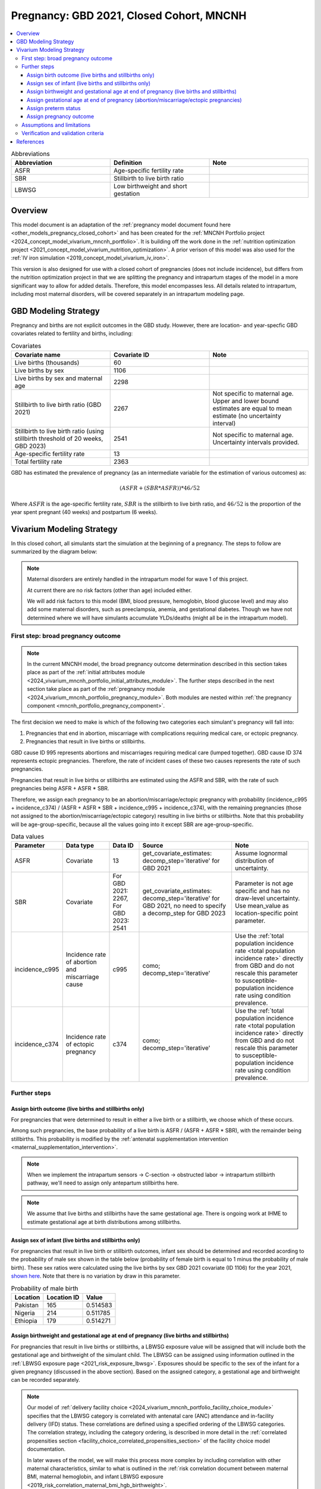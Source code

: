 .. _other_models_pregnancy_closed_cohort_mncnh:

..
  Section title decorators for this document:

  ==============
  Document Title
  ==============

  Section Level 1 (#.0)
  ---------------------

  Section Level 2 (#.#)
  +++++++++++++++++++++

  Section Level 3 (#.#.#)
  ~~~~~~~~~~~~~~~~~~~~~~~

  Section Level 4
  ^^^^^^^^^^^^^^^

  Section Level 5
  '''''''''''''''

  The depth of each section level is determined by the order in which each
  decorator is encountered below. If you need an even deeper section level, just
  choose a new decorator symbol from the list here:
  https://docutils.sourceforge.io/docs/ref/rst/restructuredtext.html#sections
  And then add it to the list of decorators above.

=========================================
Pregnancy: GBD 2021, Closed Cohort, MNCNH
=========================================

.. todo::

  Create an updated page for this model document specific to GBD 2023 modeling strategy. 

  Until this is complete, we have implemented a the following (stand-in) changes to the modeling strategy documented on this page for the GBD 2023 update of the MNCNH simulation: 

    * use covariate ID #2541 (Stillbirth to live birth ratio, with stillbirths defined as death of a fetus at 20+ weeks gestation) instead of #2267 (Stillbirth to live birth ratio, with stillbirths defined as death of a fetus at 28+ weeks). 

    * use the uncertainty interval for covariate ID #2541 to generate draw-level estimates for this parameter rather than just using the mean value as we did for GBD 2021 given that there was no parameter uncertainty provided in GBD 2021

  Note that GBD 2023 has new stillbirth rate and count covariates available for both the 20 and 28 week definitions in addition to ratios relative to live births and that we will likely be revisiting our stillbirth modeling strategy for the MNCNH simulation as part of our incorporation of intrapartum sensors and c-sections into our simulation.

.. contents::
   :local:

.. list-table:: Abbreviations
  :widths: 15 15 15
  :header-rows: 1

  * - Abbreviation
    - Definition
    - Note
  * - ASFR
    - Age-specific fertility rate
    - 
  * - SBR
    - Stillbirth to live birth ratio
    - 
  * - LBWSG
    - Low birthweight and short gestation
    - 

Overview
-------------

This model document is an adaptation of the :ref:`pregnancy model document found here <other_models_pregnancy_closed_cohort>` and has been created for the :ref:`MNCNH Portfolio project <2024_concept_model_vivarium_mncnh_portfolio>`. It is building off the work done in the :ref:`nutrition optimization project <2021_concept_model_vivarium_nutrition_optimization>`. A prior verison of this model was also used for the :ref:`IV iron simulation <2019_concept_model_vivarium_iv_iron>`. 

This version is also designed for use with a closed cohort of pregnancies (does not include incidence), but differs from the nutrition optimization project in that we are splitting the pregnancy and intrapartum stages of the model in a more significant way to allow for added details. Therefore, this model encompasses less.
All details related to intrapartum, including most maternal disorders, will be covered separately in an intrapartum modeling page. 

GBD Modeling Strategy
----------------------

Pregnancy and births are not explicit outcomes in the GBD study. However, there are location- and year-specfic GBD covariates related to fertility and births, including:

.. list-table:: Covariates
  :widths: 15 15 15
  :header-rows: 1

  * - Covariate name
    - Covariate ID
    - Note
  * - Live births (thousands)
    - 60
    - 
  * - Live births by sex
    - 1106
    - 
  * - Live births by sex and maternal age
    - 2298
    - 
  * - Stillbirth to live birth ratio (GBD 2021)
    - 2267
    - Not specific to maternal age. Upper and lower bound estimates are equal to mean estimate (no uncertainty interval)
  * - Stillbirth to live birth ratio (using stillbirth threshold of 20 weeks, GBD 2023)
    - 2541
    - Not specific to maternal age. Uncertainty intervals provided.
  * - Age-specific fertility rate
    - 13
    - 
  * - Total fertility rate
    - 2363
    - 

GBD has estimated the prevalence of pregnancy (as an intermediate variable for the estimation of various outcomes) as:

.. math::

   (ASFR + (SBR * ASFR)) * 46/52

Where :math:`ASFR` is the age-specific fertility rate, :math:`SBR` is the stillbirth to live birth ratio, and :math:`46/52` is the proportion of the year spent pregnant (40 weeks) and postpartum (6 weeks).

Vivarium Modeling Strategy
----------------------------

In this closed cohort, all simulants start the simulation at the beginning of a pregnancy.
The steps to follow are summarized by the diagram below:

.. If you are editing the following diagram,
  you probably want to edit the one on the pregnancy *module* page as well (2024_vivarium_mncnh_portfolio_pregnancy_module).

.. graphviz::

  digraph pregnancy {
    bgcolor="transparent";
    node [shape=box];

    start;
    broad_pregnancy_outcome [label=< <B>Assign broad pregnancy outcome<br/>(live/stillbirth vs abortion/miscarriage/ectopic pregnancy)</B> >];
    choice [label="Pregnancy results in either a live birth or a stillbirth?"];
    birth_outcome [label=< <B>Assign birth outcome<br/>(live birth vs stillbirth)</B> >];
    gestational_age [label=< <B>Assign gestational age at end of pregnancy</B> >];
    sex [label=< <B>Assign sex of infant</B> >];
    lbwsg [label=< <B>Assign birthweight and gestational age at end of pregnancy</B> >];
    preterm [label=< <B>Assign preterm status</B> >]
    pregnancy_outcome [label=< <B>Assign pregnancy outcome<br/>(live birth vs stillbirth vs abortion/miscarriage/ectopic)</B> >]
    end;

    start -> broad_pregnancy_outcome;
    broad_pregnancy_outcome -> choice;
    choice -> birth_outcome [label="Yes"];
    choice -> gestational_age [label="No"];
    gestational_age -> preterm;
    birth_outcome -> sex;
    sex -> lbwsg;
    lbwsg -> preterm;
    preterm -> pregnancy_outcome;
    pregnancy_outcome -> end;
  }

.. note::

  Maternal disorders are entirely handled in the intrapartum model for wave 1 of this project.
  
  At current there are no risk factors (other than age) included either. 

  We will add risk factors to this model (BMI, blood pressure, hemoglobin, blood glucose level) and may also add some maternal disorders, such as preeclampsia, anemia, and gestational diabetes. Though we have not determined where we will have simulants accumulate YLDs/deaths (might all be in the intrapartum model). 

.. _pregnancy_broad_outcome_section:

First step: broad pregnancy outcome
+++++++++++++++++++++++++++++++++++

.. note::

  In the current MNCNH model, the broad pregnancy outcome determination described in this section takes
  place as part of the :ref:`initial attributes module <2024_vivarium_mncnh_portfolio_initial_attributes_module>`.
  The further steps described in the next section take place as part of the :ref:`pregnancy module <2024_vivarium_mncnh_portfolio_pregnancy_module>`.
  Both modules are nested within :ref:`the pregnancy component <mncnh_portfolio_pregnancy_component>`.

The first decision we need to make is which of the following two
categories each simulant's pregnancy will fall into:

1. Pregnancies that end in abortion,
   miscarriage with complications requiring medical care,
   or ectopic pregnancy.
2. Pregnancies that result in live births or stillbirths.

.. todo::

  We should formalize how we define the difference between a miscarriage and a stillbirth.
  Right now we are using estimates for somewhat discordant definitions, because miscarriage in GBD
  is less than 24 weeks but the stillbirth covariate we are using is greater than 20 weeks.
  See `this ticket <https://jira.ihme.washington.edu/browse/SSCI-2441>`__.

GBD cause ID 995 represents abortions and miscarriages requiring medical care (lumped together).
GBD cause ID 374 represents ectopic pregnancies.
Therefore, the rate of incident cases of these two causes represents the rate of such pregnancies.

Pregnancies that result in live births or stillbirths are estimated using the ASFR and SBR,
with the rate of such pregnancies being ASFR + ASFR * SBR.

Therefore, we assign each pregnancy to be an abortion/miscarriage/ectopic pregnancy
with probability (incidence_c995 + incidence_c374) / (ASFR + ASFR * SBR + incidence_c995 + incidence_c374),
with the remaining pregnancies (those not assigned to the abortion/miscarriage/ectopic category)
resulting in live births or stillbirths.
Note that this probability will be age-group-specific, because all the values going into it except SBR
are age-group-specific.

.. list-table:: Data values
  :header-rows: 1

  * - Parameter
    - Data type  
    - Data ID
    - Source
    - Note
  * - ASFR
    - Covariate
    - 13
    - get_covariate_estimates: decomp_step='iterative' for GBD 2021
    - Assume lognormal distribution of uncertainty.
  * - SBR
    - Covariate
    - For GBD 2021: 2267, For GBD 2023: 2541
    - get_covariate_estimates: decomp_step='iterative' for GBD 2021, no need to specify a decomp_step for GBD 2023
    - Parameter is not age specific and has no draw-level uncertainty. Use mean_value as location-specific point parameter.
  * - incidence_c995
    - Incidence rate of abortion and miscarriage cause
    - c995
    - como; decomp_step='iterative'
    -  Use the :ref:`total population incidence rate <total population incidence rate>` directly from GBD and do not rescale this parameter to susceptible-population incidence rate using condition prevalence. 
  * - incidence_c374
    - Incidence rate of ectopic pregnancy
    - c374
    - como; decomp_step='iterative'
    -  Use the :ref:`total population incidence rate <total population incidence rate>` directly from GBD and do not rescale this parameter to susceptible-population incidence rate using condition prevalence. 

Further steps
+++++++++++++

Assign birth outcome (live births and stillbirths only)
~~~~~~~~~~~~~~~~~~~~~~~~~~~~~~~~~~~~~~~~~~~~~~~~~~~~~~~

For pregnancies that were determined to result in either a live birth or a stillbirth,
we choose which of these occurs.

Among such pregnancies, the base probability of a live birth is ASFR / (ASFR + ASFR * SBR),
with the remainder being stillbirths.
This probability is modified by the :ref:`antenatal supplementation intervention <maternal_supplementation_intervention>`.

.. note::

  When we implement the intrapartum sensors -> C-section -> obstructed labor -> intrapartum stillbirth pathway, we'll need to assign only
  antepartum stillbirths here.

.. note::

  We assume that live births and stillbirths have the same gestational age. There is ongoing work at IHME to estimate gestational age at birth distributions among stillbirths. 

.. _other_models_pregnancy_closed_cohort_mncnh_sex_of_infant:

Assign sex of infant (live births and stillbirths only)
~~~~~~~~~~~~~~~~~~~~~~~~~~~~~~~~~~~~~~~~~~~~~~~~~~~~~~~

For pregnancies that result in live birth or stillbirth outcomes, infant sex should be determined and recorded acording to the probability of male sex shown in the table below (probability of female birth is equal to 1 minus the probability of male birth).
These sex ratios were calculated using the live births by sex GBD 2021 covariate (ID 1106) for the year 2021, `shown here <https://github.com/ihmeuw/vivarium_research_nutrition_optimization/blob/data_prep/data_prep/Live%20births%20by%20sex.ipynb>`_. Note that there is no variation by draw in this parameter.

.. todo::
  Replace this notebook with logic in :code:`loader.py` in the simulation repo, and run it for 2023.
  See `this ticket <https://jira.ihme.washington.edu/browse/SSCI-2448>`__.

.. _sex_ratio_table_mncnh:

.. list-table:: Probability of male birth
    :header-rows: 1

    *   - Location
        - Location ID
        - Value
    *   - Pakistan 
        - 165
        - 0.514583
    *   - Nigeria
        - 214
        - 0.511785 
    *   - Ethiopia
        - 179
        - 0.514271  

Assign birthweight and gestational age at end of pregnancy (live births and stillbirths)
~~~~~~~~~~~~~~~~~~~~~~~~~~~~~~~~~~~~~~~~~~~~~~~~~~~~~~~~~~~~~~~~~~~~~~~~~~~~~~~~~~~~~~~~

For pregnancies that result in live births or stillbirths, a LBWSG exposure value will be assigned that will include both the gestational age and birthweight of the simulant child. The LBWSG can be assigned using information outlined in the :ref:`LBWSG exposure page <2021_risk_exposure_lbwsg>`. Exposures should be specific to the sex of the infant for a given pregnancy (discussed in the above section). Based on the assigned category, a gestational age and birthweight can be recorded separately.

.. note::

  Our model of :ref:`delivery facility choice
  <2024_vivarium_mncnh_portfolio_facility_choice_module>` specifies that
  the LBWSG category is correlated with antenatal care (ANC) attendance
  and in-facility delivery (IFD) status. These correlations are defined
  using a specified ordering of the LBWSG categories. The correlation
  strategy, including the category ordering, is described in more detail
  in the :ref:`correlated propensities section
  <facility_choice_correlated_propensities_section>` of the facility
  choice model documentation.

  In later waves of the model, we will make this process more complex by including correlation with other maternal characteristics, similar to what is outlined in the :ref:`risk correlation document between maternal BMI, maternal hemoglobin, and infant LBWSG exposure <2019_risk_correlation_maternal_bmi_hgb_birthweight>`. 

  Additionally, the LBWSG exposure distribution may be modified by :ref:`antenatal supplementation intervention coverage <maternal_supplementation_intervention>` in later waves of the project. 

Assign gestational age at end of pregnancy (abortion/miscarriage/ectopic pregnancies)
~~~~~~~~~~~~~~~~~~~~~~~~~~~~~~~~~~~~~~~~~~~~~~~~~~~~~~~~~~~~~~~~~~~~~~~~~~~~~~~~~~~~~

All pregnancies *not* resulting in live births or stillbirths,
which are those resulting in an abortion, miscarriage, or ectopic pregnancy,
should be assigned a gestational age at end of pregnancy sampled from a uniform distribution beween 6 and 24 weeks (individual heterogeneity with no parameter uncertainty).

.. todo::

   As we figure out YLDs and how they will relate to pregnancy duration, assess if the uniform distribution is a significant limitation and how it might be improved if needed.

Assign preterm status
~~~~~~~~~~~~~~~~~~~~~

We assign the binary preterm status "preterm" if gestational age at end of pregnancy is
less than 37 weeks, and "term" if
the gestational age is 37 weeks or more.

Assign pregnancy outcome
~~~~~~~~~~~~~~~~~~~~~~~~

Finally, we assign the "pregnancy outcome" variable, which is a simple combination
of "broad pregnancy outcome" and "birth outcome."
For simulants with a broad pregnancy outcome of "abortion/miscarriage/ectopic", that is also their (non-broad) pregnancy outcome.
For all other simulants, their pregnancy outcome is their birth outcome.

Assumptions and limitations
++++++++++++++++++++++++++++

- We assume that the gestational age distribution of stillbirths is equal to the gestational age distribution of live births. This is a limitation of our analysis given the lack of data on the distribution of gestational ages for which these outcomes occur. Given that the gestation for these outcomes is likely shorter than gestation for live births on average, we are likely overestimating the average duration of pregnancy for outcomes other than live births.
- We assume that all abortions, miscarriages requiring medical care, and ectopic pregnancies occur uniformly between six and 24 weeks gestatation. Six weeks was chosen as a reasonable earliest possible time of pregnancy detection (prior to which miscarriages would be undiagnosed) and 24 weeks was chosen as the threshold between miscarriage and stillbirth. 
- We assume that abortions that occur after 24 weeks are not considered stillbirths for estimation of the stillbirth to livebirth ratio. We may overestimate the incidence rate of pregnancy due to this assumption.
- We are limited in the assumption that the stillbirth to livebirth ratio does not vary by maternal age and does not incorporate an uncertainty distribution.
- We do not distiguish between intended and unintended pregnancies.
- We do not consider the impact of birth interval timing or family size in our model of pregnancy.
- We are not planning to include twins or multiple pregnancies, which has limitations as twins are more likely to preterm and have birth complications. 

Verification and validation criteria
++++++++++++++++++++++++++++++++++++++

The following should validate:

- Match distribution of LBWSG 
- Rates of each birth outcomes
- Confirm that all pregnant simulants fall within WHO definition of WRA (15-49yrs)
- Confirm pregnancy duration of abortion/miscarriage/ectopic pregnancies
- Population structure should reflect age-specific pregnancy incidence rate

References
-----------

